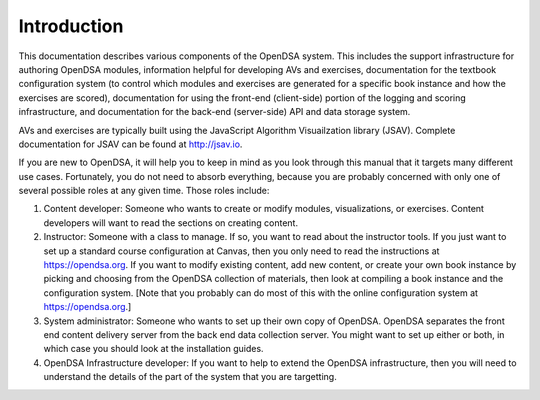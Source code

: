 .. _Introduction:

Introduction
============

This documentation describes various components of the OpenDSA system.
This includes the support infrastructure for authoring OpenDSA
modules, information helpful for developing AVs and exercises,
documentation for the textbook configuration system (to control which
modules and exercises are generated for a specific book instance and
how the exercises are scored),
documentation for using the front-end (client-side) portion of the
logging and scoring infrastructure,
and documentation for the back-end (server-side) API and data storage
system.

AVs and exercises are typically built using the JavaScript Algorithm
Visuailzation library (JSAV).
Complete documentation for JSAV can be found at
http://jsav.io.

If you are new to OpenDSA, it will help you to keep in mind as you
look through this manual that it targets many different use cases.
Fortunately, you do not need to absorb everything, because
you are probably concerned with only one of several possible roles
at any given time.
Those roles include:

#. Content developer: Someone who wants to create or modify modules,
   visualizations, or exercises.
   Content developers will want to read the sections on creating content.

#. Instructor: Someone with a class to manage. If so, you want to read
   about the instructor tools. If you just want to set up a standard
   course configuration at Canvas, then you only need to read the
   instructions at https://opendsa.org.
   If you want to modify existing content, add new content, or create
   your own book instance by picking and choosing from the OpenDSA
   collection of materials, then look at compiling a book instance and
   the configuration system.
   [Note that you probably can do most of this with the online
   configuration system at https://opendsa.org.]

#. System administrator: Someone who wants to set up their own copy of
   OpenDSA. OpenDSA separates the front end content delivery server
   from the back end data collection server. You might want to set up
   either or both, in which case you should look at the installation
   guides.

#. OpenDSA Infrastructure developer: If you want to help to extend the
   OpenDSA infrastructure, then you will need to understand the
   details of the part of the system that you are targetting.
